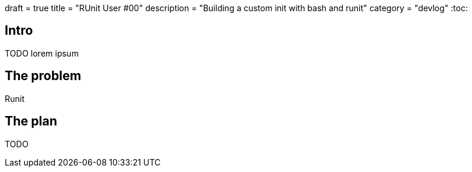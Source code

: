 +++
draft = true
title = "RUnit User #00"
description = "Building a custom init with bash and runit"
category = "devlog"
+++
:toc:

== Intro

TODO
lorem ipsum

== The problem

Runit 

== The plan

TODO